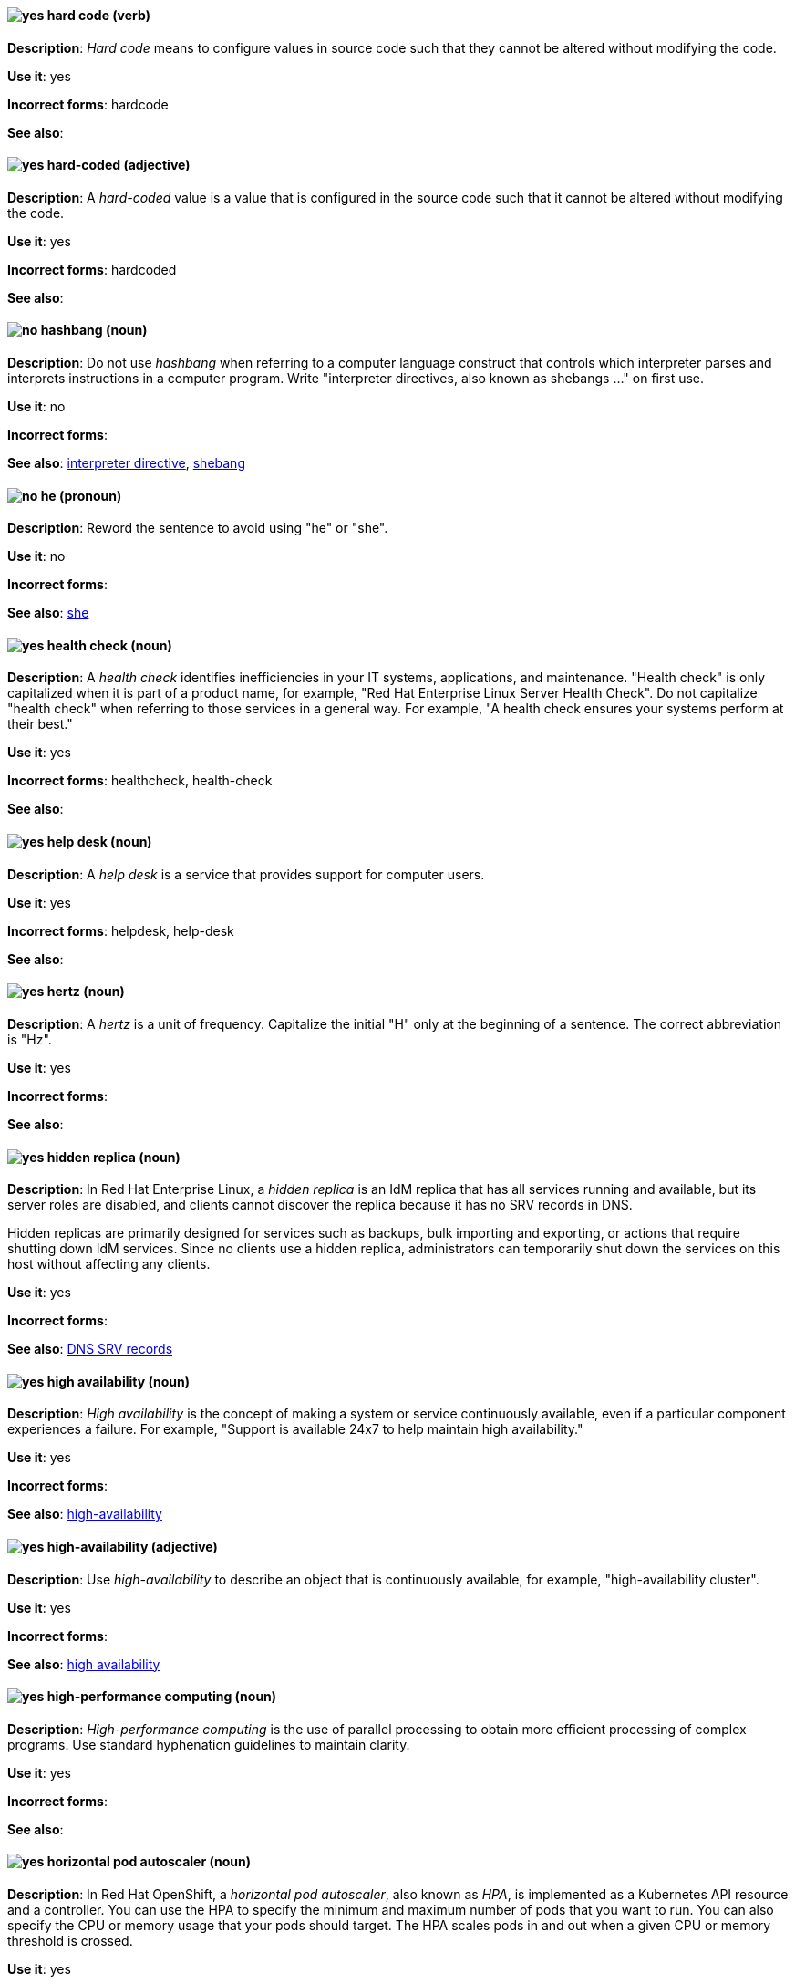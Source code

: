[[hard-code]]
==== image:images/yes.png[yes] hard code (verb)
*Description*: _Hard code_ means to configure values in source code such that they cannot be altered without modifying the code.

*Use it*: yes

[.vale-ignore]
*Incorrect forms*: hardcode

*See also*:

[[hard-coded]]
==== image:images/yes.png[yes] hard-coded (adjective)
*Description*: A _hard-coded_ value is a value that is configured in the source code such that it cannot be altered without modifying the code.

*Use it*: yes

[.vale-ignore]
*Incorrect forms*: hardcoded

*See also*:

[[hashbang]]
==== image:images/no.png[no] hashbang (noun)
*Description*: Do not use _hashbang_ when referring to a computer language construct that controls which interpreter parses and interprets instructions in a computer program. Write "interpreter directives, also known as shebangs ..." on first use.

*Use it*: no

*Incorrect forms*:

*See also*: xref:interpreter-directive[interpreter directive], xref:shebang[shebang]

==== image:images/no.png[no] he (pronoun)
[[he]]

*Description*: Reword the sentence to avoid using "he" or "she".

*Use it*: no

[.vale-ignore]
*Incorrect forms*:

// TODO: Added link to she. Still need to add link to you
*See also*: xref:she[she]

[[health-check]]
==== image:images/yes.png[yes] health check (noun)
*Description*: A _health check_ identifies inefficiencies in your IT systems, applications, and maintenance. "Health check" is only capitalized when it is part of a product name, for example, "Red Hat Enterprise Linux Server Health Check". Do not capitalize "health check" when referring to those services in a general way. For example, "A health check ensures your systems perform at their best."

*Use it*: yes

[.vale-ignore]
*Incorrect forms*: healthcheck, health-check

*See also*:

[[help-desk]]
==== image:images/yes.png[yes] help desk (noun)
*Description*: A _help desk_ is a service that provides support for computer users.

*Use it*: yes

[.vale-ignore]
*Incorrect forms*: helpdesk, help-desk

*See also*:

[[hertz]]
==== image:images/yes.png[yes] hertz (noun)
*Description*: A _hertz_ is a unit of frequency. Capitalize the initial "H" only at the beginning of a sentence. The correct abbreviation is "Hz".

*Use it*: yes

[.vale-ignore]
*Incorrect forms*:

*See also*:

[[hidden-replica]]
==== image:images/yes.png[yes] hidden replica (noun)
*Description*: In Red Hat Enterprise Linux, a _hidden replica_ is an IdM replica that has all services running and available, but its server roles are disabled, and clients cannot discover the replica because it has no SRV records in DNS.

Hidden replicas are primarily designed for services such as backups, bulk importing and exporting, or actions that require shutting down IdM services. Since no clients use a hidden replica, administrators can temporarily shut down the services on this host without affecting any clients.

*Use it*: yes

[.vale-ignore]
*Incorrect forms*:

*See also*: xref:dns-srv-records[DNS SRV records]

[[high-availability-noun]]
==== image:images/yes.png[yes] high availability (noun)
*Description*: _High availability_ is the concept of making a system or service continuously available, even if a particular component experiences a failure. For example, "Support is available 24x7 to help maintain high availability."

*Use it*: yes

[.vale-ignore]
*Incorrect forms*:

*See also*: xref:high-availability[high-availability]

[[high-availability]]
==== image:images/yes.png[yes] high-availability (adjective)
*Description*: Use _high-availability_ to describe an object that is continuously available, for example, "high-availability cluster".

*Use it*: yes

[.vale-ignore]
*Incorrect forms*:

*See also*: xref:high-availability-noun[high availability]

[[high-performance-computing]]
==== image:images/yes.png[yes] high-performance computing (noun)
*Description*: _High-performance computing_ is the use of parallel processing to obtain more efficient processing of complex programs. Use standard hyphenation guidelines to maintain clarity.

*Use it*: yes

[.vale-ignore]
*Incorrect forms*:

*See also*:

[[horizontal-pod-autoscaler]]
==== image:images/yes.png[yes] horizontal pod autoscaler (noun)
*Description*: In Red Hat OpenShift, a _horizontal pod autoscaler_, also known as _HPA_, is implemented as a Kubernetes API resource and a controller. You can use the HPA to specify the minimum and maximum number of pods that you want to run. You can also specify the CPU or memory usage that your pods should target. The HPA scales pods in and out when a given CPU or memory threshold is crossed.

*Use it*: yes

[.vale-ignore]
*Incorrect forms*:

*See also*:

[[host-group]]
==== image:images/yes.png[yes] host group (noun)
*Description*: A _host group_ is a group of one or more hosts. Only capitalize the initial "H" at the beginning of a sentence.

*Use it*: yes

[.vale-ignore]
*Incorrect forms*: hostgroup

*See also*:

[[host-system]]
==== image:images/yes.png[yes] host system (noun)
*Description*: In Red Hat Enterprise Linux, the _host system_ is the system on which the instrumentation modules, from SystemTap scripts, are compiled to be loaded on target systems.

*Use it*: yes

[.vale-ignore]
*Incorrect forms*:

*See also*: xref:target-system[target system]

[[hot-add]]
==== image:images/yes.png[yes] hot add (verb)
*Description*: _Hot add_ is the ability to add physical or virtual hardware to a running system without the need for downtime.

*Use it*: yes

[.vale-ignore]
*Incorrect forms*: hotadd, hot-add

*See also*: xref:hot-plug[hot plug], xref:hot-swap[hot swap]

[[hot-plug]]
==== image:images/yes.png[yes] hot plug (verb)
*Description*: _Hot plug_ is the ability to add or remove physical or virtual hardware to or from a running system without the need for downtime.

*Use it*: yes

[.vale-ignore]
*Incorrect forms*: hotplug, hot-plug

*See also*: xref:hot-add[hot add], xref:hot-swap[hot swap]

[[hot-rod]]
==== image:images/yes.png[yes] Hot Rod (adjective)
*Description*: In Red Hat Data Grid, _Hot Rod_ is a binary TCP client-server protocol. Java, C#, C++, and Node.js clients, as well as clients written in other programming languages, can access data that resides in remote caches on Data Grid Server clusters via the Hot Rod endpoint. Write as two words and capitalize the first letter of each word.

*Use it*: yes

[.vale-ignore]
*Incorrect forms*: hot rod, HotRod, hotrod

*See also*:

[[hot-swap]]
==== image:images/yes.png[yes] hot swap (verb)
*Description*: _Hot swap_ is the ability to remove and replace physical or virtual hardware on a running system without the need for downtime.

*Use it*: yes

[.vale-ignore]
*Incorrect forms*: hotswap, hot-swap

*See also*: xref:hot-add[hot add], xref:hot-plug[hot plug]

[[hotline]]
==== image:images/yes.png[yes] hotline (noun)
*Description*: A _hotline_ is a direct communications link between two points in which communications are automatically directed to a specific destination without the need for additional routing.

*Use it*: yes

[.vale-ignore]
*Incorrect forms*: hot-line

*See also*:

[[hp-proliant]]
==== image:images/yes.png[yes] HP ProLiant (noun)
*Description*: _HP ProLiant_ is a Hewlett-Packard (HP) server. Do not use any other variations.

*Use it*: yes

[.vale-ignore]
*Incorrect forms*: HP Proliant

*See also*:

[[html]]
==== image:images/yes.png[yes] HTML (noun)
*Description*: _HTML_ is an abbreviation for "HyperText Markup Language", a markup language for web pages. When referring to the language, use "HTML", such as "To see the HTML version of this documentation". When referring to a web page file extension, use "html". For example "The main page is `index.html`."

*Use it*: yes

[.vale-ignore]
*Incorrect forms*:

*See also*:

[[http-interface]]
==== image:images/no.png[no] HTTP interface (noun)
*Description*: In Red Hat JBoss Enterprise Application Platform, do not use "HTTP interface" to refer to the management console. For the correct usage, see the xref:management-console[management console] entry.

*Use it*: no

[.vale-ignore]
*Incorrect forms*:

*See also*: xref:management-console[management console]

[[hub]]
==== image:images/yes.png[yes] hub (noun)
*Description*: In an LDAP replication environment, a _hub_ receives data from a supplier and replicates the data to consumers.

*Use it*: yes

[.vale-ignore]
*Incorrect forms*:

*See also*: xref:consumer[consumer], xref:ldap[LDAP]

[[huge-page-noun]]
==== image:images/yes.png[yes] huge page (noun)
*Description*: Use "huge page" when referring to page sizes on Linux-based systems larger than the default size of 4096 bytes. Use the two-word version in uppercase and lowercase. Capitalize "huge" at the beginning of a sentence, and capitalize both words in titles. If you are documenting a user interface, use the capitalization used in that interface.

*Use it*: yes

[.vale-ignore]
*Incorrect forms*: large page, super page

*See also*: xref:huge-page[huge-page (adjective)]

[[huge-page]]
==== image:images/yes.png[yes] huge-page (adjective)
*Description*: Use "huge-page" when referring to page sizes on Linux-based systems larger than the default size of 4096 bytes. Normal hyphenation rules apply. See xref:huge-page-noun[huge page] for capitalization rules.

*Use it*: yes

[.vale-ignore]
*Incorrect forms*:

*See also*: xref:huge-page-noun[huge page (noun)]

[[hyper-threading]]
==== image:images/yes.png[yes] Hyper-Threading (noun)
*Description*: _Hyper-Threading_ is the Intel implementation of simultaneous multithreading. If you are not referring specifically to the Intel implementation, use "simultaneous multithreading" or "SMT".

*Use it*: yes

[.vale-ignore]
*Incorrect forms*: hyperthreading, hyper-threading

*See also*:

[[hyperv]]
==== image:images/yes.png[yes] Hyper-V (noun)
*Description*: In the Microsoft Windows operating system, _Hyper-V_ is a native hypervisor. Hyper-V can create virtual machines (VMs) on AMD64 systems running the Microsoft Windows operating system. Hyper-V drivers are required on all Red Hat Enterprise Linux (RHEL) VMs running in Microsoft Azure.

*Use it*: yes

[.vale-ignore]
*Incorrect forms*:

*See also*: xref:hypervisor[hypervisor]

[[hyperconverged]]
==== image:images/yes.png[yes] hyperconverged (adjective)
*Description*: A _hyperconverged_ system combines compute, storage, networking, and management capabilities into a single solution, simplifying deployment and reducing the cost of acquisition and maintenance.

*Use it*: yes

[.vale-ignore]
*Incorrect forms*: hyper-converged

*See also*:

[[hypervisor]]
==== image:images/yes.png[yes] hypervisor (noun)
*Description*: A _hypervisor_ is software that runs virtual machines. Only capitalize the initial "H" at the beginning of a sentence or as part of Red Hat Enterprise Virtualization Hypervisor.

*Use it*: yes

[.vale-ignore]
*Incorrect forms*: HyperVisor, Hyperviser

*See also*:

